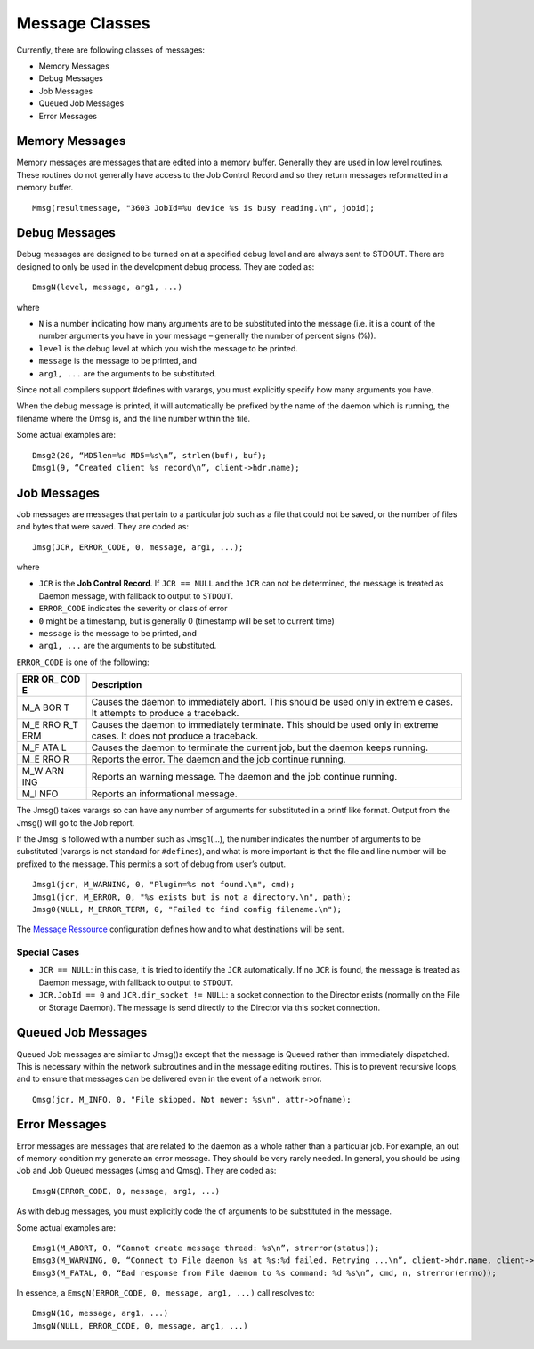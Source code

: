 Message Classes
===============

Currently, there are following classes of messages:

-  Memory Messages
-  Debug Messages
-  Job Messages
-  Queued Job Messages
-  Error Messages

Memory Messages
~~~~~~~~~~~~~~~

Memory messages are messages that are edited into a memory buffer.
Generally they are used in low level routines. These routines do not
generally have access to the Job Control Record and so they return
messages reformatted in a memory buffer.

::

    Mmsg(resultmessage, "3603 JobId=%u device %s is busy reading.\n", jobid);

Debug Messages
~~~~~~~~~~~~~~

Debug messages are designed to be turned on at a specified debug level
and are always sent to STDOUT. There are designed to only be used in the
development debug process. They are coded as:

::

    DmsgN(level, message, arg1, ...)

where

-  ``N`` is a number indicating how many arguments are to be substituted
   into the message (i.e. it is a count of the number arguments you have
   in your message – generally the number of percent signs (%)).
-  ``level`` is the debug level at which you wish the message to be
   printed.
-  ``message`` is the message to be printed, and
-  ``arg1, ...`` are the arguments to be substituted.

Since not all compilers support #defines with varargs, you must
explicitly specify how many arguments you have.

When the debug message is printed, it will automatically be prefixed by
the name of the daemon which is running, the filename where the Dmsg is,
and the line number within the file.

Some actual examples are:

::

    Dmsg2(20, “MD5len=%d MD5=%s\n”, strlen(buf), buf);
    Dmsg1(9, “Created client %s record\n”, client->hdr.name);

Job Messages
~~~~~~~~~~~~

Job messages are messages that pertain to a particular job such as a
file that could not be saved, or the number of files and bytes that were
saved. They are coded as:

::

    Jmsg(JCR, ERROR_CODE, 0, message, arg1, ...);

where

-  ``JCR`` is the **Job Control Record**. If ``JCR == NULL`` and the
   ``JCR`` can not be determined, the message is treated as Daemon
   message, with fallback to output to ``STDOUT``.
-  ``ERROR_CODE`` indicates the severity or class of error
-  ``0`` might be a timestamp, but is generally 0 (timestamp will be set
   to current time)
-  ``message`` is the message to be printed, and
-  ``arg1, ...`` are the arguments to be substituted.

``ERROR_CODE`` is one of the following:

+-----+----------------------------------------------------------------+
| ERR | Description                                                    |
| OR_ |                                                                |
| COD |                                                                |
| E   |                                                                |
+=====+================================================================+
| M_A | Causes the daemon to immediately abort. This should be used    |
| BOR | only in extrem e cases. It attempts to produce a traceback.    |
| T   |                                                                |
+-----+----------------------------------------------------------------+
| M_E | Causes the daemon to immediately terminate. This should be     |
| RRO | used only in extreme cases. It does not produce a traceback.   |
| R_T |                                                                |
| ERM |                                                                |
+-----+----------------------------------------------------------------+
| M_F | Causes the daemon to terminate the current job, but the daemon |
| ATA | keeps running.                                                 |
| L   |                                                                |
+-----+----------------------------------------------------------------+
| M_E | Reports the error. The daemon and the job continue running.    |
| RRO |                                                                |
| R   |                                                                |
+-----+----------------------------------------------------------------+
| M_W | Reports an warning message. The daemon and the job continue    |
| ARN | running.                                                       |
| ING |                                                                |
+-----+----------------------------------------------------------------+
| M_I | Reports an informational message.                              |
| NFO |                                                                |
+-----+----------------------------------------------------------------+

The Jmsg() takes varargs so can have any number of arguments for
substituted in a printf like format. Output from the Jmsg() will go to
the Job report.

If the Jmsg is followed with a number such as Jmsg1(…), the number
indicates the number of arguments to be substituted (varargs is not
standard for ``#defines``), and what is more important is that the file
and line number will be prefixed to the message. This permits a sort of
debug from user’s output.

::

    Jmsg1(jcr, M_WARNING, 0, "Plugin=%s not found.\n", cmd);
    Jmsg1(jcr, M_ERROR, 0, "%s exists but is not a directory.\n", path);
    Jmsg0(NULL, M_ERROR_TERM, 0, "Failed to find config filename.\n");

The `Message
Ressource <http://doc.bareos.org/master/html/bareos-manual-main-reference.html#MessagesChapter>`__
configuration defines how and to what destinations will be sent.

Special Cases
^^^^^^^^^^^^^

-  ``JCR == NULL``: in this case, it is tried to identify the ``JCR``
   automatically. If no ``JCR`` is found, the message is treated as
   Daemon message, with fallback to output to ``STDOUT``.
-  ``JCR.JobId == 0`` and ``JCR.dir_socket != NULL``: a socket
   connection to the Director exists (normally on the File or Storage
   Daemon). The message is send directly to the Director via this socket
   connection.

Queued Job Messages
~~~~~~~~~~~~~~~~~~~

Queued Job messages are similar to Jmsg()s except that the message is
Queued rather than immediately dispatched. This is necessary within the
network subroutines and in the message editing routines. This is to
prevent recursive loops, and to ensure that messages can be delivered
even in the event of a network error.

::

    Qmsg(jcr, M_INFO, 0, "File skipped. Not newer: %s\n", attr->ofname);

Error Messages
~~~~~~~~~~~~~~

Error messages are messages that are related to the daemon as a whole
rather than a particular job. For example, an out of memory condition my
generate an error message. They should be very rarely needed. In
general, you should be using Job and Job Queued messages (Jmsg and
Qmsg). They are coded as:

::

    EmsgN(ERROR_CODE, 0, message, arg1, ...)

As with debug messages, you must explicitly code the of arguments to be
substituted in the message.

Some actual examples are:

::

    Emsg1(M_ABORT, 0, “Cannot create message thread: %s\n”, strerror(status));
    Emsg3(M_WARNING, 0, “Connect to File daemon %s at %s:%d failed. Retrying ...\n”, client->hdr.name, client->address, client->port);
    Emsg3(M_FATAL, 0, “Bad response from File daemon to %s command: %d %s\n”, cmd, n, strerror(errno));

In essence, a ``EmsgN(ERROR_CODE, 0, message, arg1, ...)`` call resolves
to:

::

    DmsgN(10, message, arg1, ...)
    JmsgN(NULL, ERROR_CODE, 0, message, arg1, ...)
